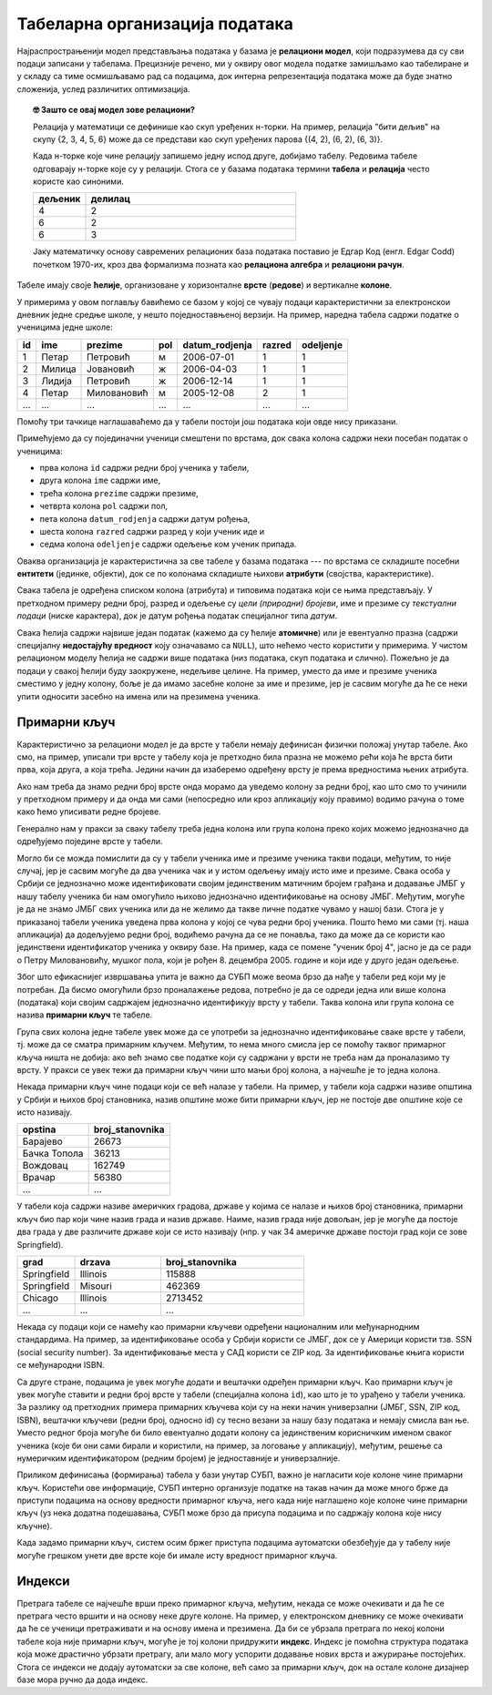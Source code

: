 .. -*- mode: rst -*-

Табеларна организација података
-------------------------------

Најраспрострањенији модел представљања података у базама је
**релациони модел**, који подразумева да су сви подаци записани у
табелама. Прецизније речено, ми у оквиру овог модела податке замишљамо
као табелиране и у складу са тиме осмишљавамо рад са подацима, док интерна репрезентација података може да буде
знатно сложенија, услед различитих оптимизација.

.. topic:: 🤓 Зашто се овај модел зове релациони?

    Релација у математици се дефинише као скуп уређених н-торки. На пример,
    релација "бити дељив" на скупу {2, 3, 4, 5, 6} може да се представи као
    скуп уређених парова {(4, 2), (6, 2), (6, 3)}.
    
    Када н-торке које чине релацију запишемо једну испод друге, добијамо табелу.
    Редовима табеле одговарају н-торке које су у релацији. Стога се у базама 
    података термини **табела** и **релација** често користе као синоними. 
    
    .. csv-table::
       :header:  "дељеник", "делилац"
       :widths: 20, 80
       :align: left

       4, 2
       6, 2
       6, 3

    Јаку математичку основу савремених релационих база података поставио је
    Едгар Код (енгл. Edgar Codd) почетком 1970-их, кроз два формализма
    позната као **релациона алгебра** и **релациони рачун**.

Табеле имају своје **ћелије**, организоване у хоризонталне **врсте**
(**редове**) и вертикалне **колоне**.

У примерима у овом поглављу бавићемо се базом у
којој се чувају подаци карактеристични за електронскои дневник једне средње школе,
у нешто поједноставњеној верзији.
На пример, наредна табела садржи податке о ученицима једне школе:

.. csv-table::
   :header:  "id", "ime", "prezime", "pol", "datum_rodjenja", "razred", "odeljenje"
   :align: left

   1, Петар, Петровић, м, 2006-07-01, 1, 1
   2, Милица, Јовановић, ж, 2006-04-03, 1, 1
   3, Лидија, Петровић, ж, 2006-12-14, 1, 1
   4, Петар, Миловановић, м, 2005-12-08, 2, 1
   ..., ..., ..., ..., ..., ..., ...

Помоћу три тачкице наглашаваћемо да у табели постоји још података који
овде нису приказани.
   
Примећујемо да су појединачни ученици смештени по врстама, док свака
колона садржи неки посебан податак о ученицима:

- прва колона ``id`` садржи редни број ученика у табели,
- друга колона ``ime`` садржи име,
- трећа колона ``prezime`` садржи презиме,
- четврта колона ``pol`` садржи пол,
- пета колона ``datum_rodjenja`` садржи датум рођења,
- шеста колона ``razred`` садржи разред у који ученик иде и
- седма колона ``odeljenje`` садржи одељење ком ученик припада.

Оваква организација је карактеристична за све табеле у базама података
--- по врстама се складиште посебни **ентитети** (јединке, објекти),
док се по колонама складиште њихови **атрибути** (својства,
карактеристике).

Свака табела је одређена списком колона (атрибута) и типовима података
који се њима представљају. У претходном примеру редни број, разред и
одељење су *цели (природни) бројеви*, име и презиме су *текстуални
подаци* (ниске карактера), док је датум рођења податак специјалног
типа *датум*.

Свака ћелија садржи највише један податак (кажемо да су ћелије
**атомичне**) или је евентуално празна (садржи специјалну
**недостајућу вредност** коју означавамо са ``NULL``), што нећемо
често користити у примерима. У чистом релационом моделу ћелија не
садржи више података (низ података, скуп података и слично). Пожељно
је да подаци у свакој ћелији буду заокружене, недељиве целине. На
пример, уместо да име и презиме ученика сместимо у једну колону, боље
је да имамо засебне колоне за име и презиме, јер је сасвим могуће да
ће се неки упити односити засебно на имена или на презимена ученика.

Примарни кључ
.............

Карактеристично за релациони модел је да врсте у табели немају
дефинисан физички положај унутар табеле. Ако смо, на пример, уписали
три врсте у табелу која је претходно била празна не можемо рећи која
ће врста бити прва, која друга, а која трећа. Једини начин да
изаберемо одређену врсту је према вредностима њених атрибута.

Ако нам треба да знамо редни број врсте онда морамо да уведемо колону
за редни број, као што смо то учинили у претходном примеру и да онда
ми сами (непосредно или кроз апликацију коју правимо) водимо рачуна о
томе како ћемо уписивати редне бројеве.

Генерално нам у пракси за сваку табелу треба једна колона или група
колона преко којих можемо једнозначно да одређујемо поједине врсте у
табели.

Могло би се можда помислити да су у табели ученика име и презиме
ученика такви подаци, међутим, то није случај, јер је сасвим могуће да
два ученика чак и у истом одељењу имају исто име и презиме. Свака
особа у Србији се једнозначно може идентификовати својим јединственим
матичним бројем грађана и додавање ЈМБГ у нашу табелу ученика би нам
омогућило њихово једнозначно идентификовање на основу ЈМБГ. Међутим,
могуће је да не знамо ЈМБГ свих ученика или да не желимо да такве
личне податке чувамо у нашој бази. Стога је у приказаној табели
ученика уведена прва колона у којој се чува редни број ученика. Пошто
ћемо ми сами (тј. наша апликација) да додељујемо редни број, водићемо
рачуна да се не понавља, тако да може да се користи као јединствени
идентификатор ученика у оквиру базе. На пример, када се помене "ученик
број 4", јасно је да се ради о Петру Миловановићу, мушког пола, који
је рођен 8. децембра 2005. године и који иде у друго један одељење.

Због што ефикаснијег извршавања упита је важно да СУБП може веома брзо
да нађе у табели ред који му је потребан. Да бисмо омогућили брзо
проналажење редова, потребно је да се одреди једна или више колона
(података) који својим садржајем једнозначно идентификују врсту у
табели. Таква колона или група колона се назива **примарни кључ** те
табеле.

Група свих колона једне табеле увек може да се употреби за једнозначно
идентификовање сваке врсте у табели, тј. може да се сматра примарним
кључем.  Међутим, то нема много смисла јер се помоћу таквог примарног
кључа ништа не добија: ако већ знамо све податке који су садржани у
врсти не треба нам да проналазимо ту врсту. У пракси се увек тежи да
примарни кључ чини што мањи број колона, а најчешће је то једна
колона.

Некада примарни кључ чине подаци који се већ налазе у табели. На
пример, у табели која садржи називе општина у Србији и њихов број
становника, назив општине може бити примарни кључ, јер не постоје две
општине које се исто називају.

.. csv-table::
   :header:  "opstina", "broj_stanovnika"
   :align: left

   Барајево, 26673
   Бачка Топола, 36213
   Вождовац, 162749
   Врачар, 56380
   ..., ...

У табели која садржи називе америчких градова, државе у којима се
налазе и њихов број становника, примарни кључ био пар који чине назив
града и назив државе. Наиме, назив града није довољан, јер је могуће
да постоје два града у две различите државе који се исто називају
(нпр. у чак 34 америчке државе постоји град који се зове Springfield).

.. csv-table::
   :header:  "grad", "drzava", "broj_stanovnika"
   :widths: 20, 30, 50
   :align: left

   Springfield, Illinois, 115888
   Springfield, Misouri, 462369
   Chicago, Illinois, 2713452
   ..., ..., ...


Некада су подаци који се намећу као примарни кључеви одређени
националним или међунарнодним стандардима. На пример, за
идентификовање особа у Србији користи се ЈМБГ, док се у Америци
користи тзв. SSN (social security number). За идентификовање места у
САД користи се ZIP код. За идентификовање књига користи се међународни
ISBN.

Са друге стране, подацима је увек могуће додати и вештачки одређен
примарни кључ. Као примарни кључ је увек могуће ставити и редни број
врсте у табели (специјална колона ``id``), као што је то урађено у
табели ученика. За разлику од претходних примера примарних кључева
који су на неки начин универзални (ЈМБГ, SSN, ZIP код, ISBN), вештачки
кључеви (редни број, односно id) су тесно везани за нашу базу података
и немају смисла ван ње. Уместо редног броја могуће би било евентуално
додати колону са јединственим корисничким именом сваког ученика (које
би они сами бирали и користили, на пример, за логовање у апликацију),
међутим, решење са нумеричким идентификатором (редним бројем) је
једноставније и универзалније.

Приликом дефинисања (формирања) табела у бази унутар СУБП, важно је
нагласити које колоне чине примарни кључ. Користећи ове информације,
СУБП интерно организује податке на такав начин да може много брже да
приступи подацима на основу вредности примарног кључа, него када није
наглашено које колоне чине примарни кључ (уз нека додатна подешавања,
СУБП може брзо да присупа подацима и по садржају колона које нису
кључне).

Када задамо примарни кључ, систем осим бржег приступа подацима
аутоматски обезбеђује да у табелу није могуће грешком унети две врсте
које би имале исту вредност примарног кључа.

Индекси
.......

Претрага табеле се најчешће врши преко примарног кључа, међутим,
некада се може очекивати и да ће се претрага често вршити и на основу
неке друге колоне. На пример, у електронском дневнику се може
очекивати да ће се ученици претраживати и на основу имена и презимена.
Да би се убрзала претрага по некој колони табеле која није примарни
кључ, могуће је тој колони придружити **индекс**. Индекс је помоћна
структура података која може драстично убрзати претрагу, али мало могу
успорити додавање нових врста и ажурирање постојећих. Стога се индекси
не додају аутоматски за све колоне, већ само за примарни кључ, док на
остале колоне дизајнер базе мора ручно да дода индекс.

